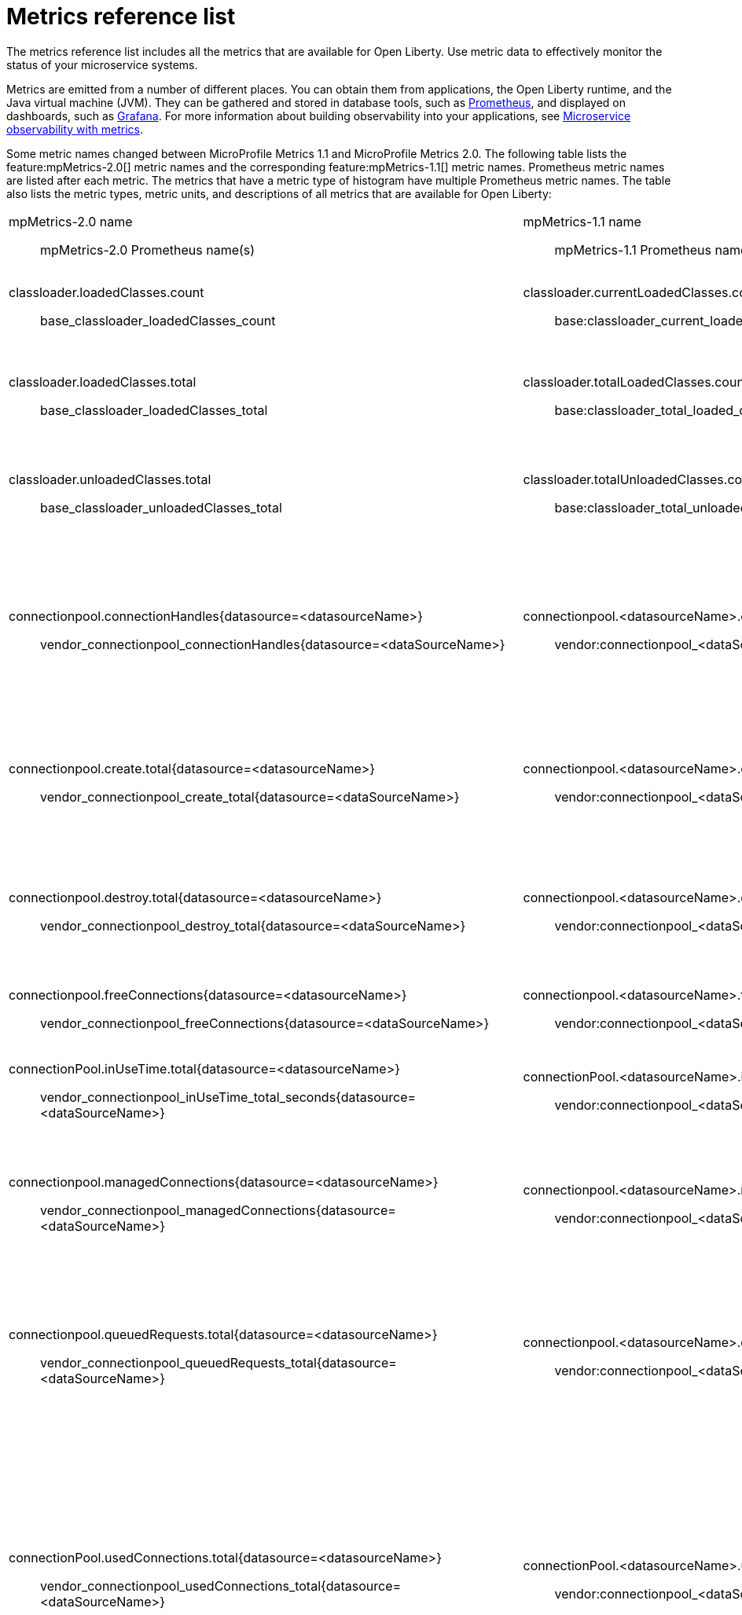 // Copyright (c) 2019 IBM Corporation and others.
// Licensed under Creative Commons Attribution-NoDerivatives
// 4.0 International (CC BY-ND 4.0)
//   https://creativecommons.org/licenses/by-nd/4.0/
//
// Contributors:
//     IBM Corporation
//
:page-description: The metrics contained in this reference list are all available for Open Liberty. Use metric data to effectively monitor the status of your microservice systems.
:seo-title: Metrics reference list - openliberty.io
:seo-description: The metrics contained in this reference list are all available for Open Liberty. Use metric data to effectively monitor the status of your microservice systems.
:page-layout: general-reference
:page-type: general
= Metrics reference list

The metrics reference list includes all the metrics that are available for Open Liberty. Use metric data to effectively monitor the status of your microservice systems.

Metrics are emitted from a number of different places. You can obtain them from applications, the Open Liberty runtime, and the Java virtual machine (JVM). They can be gathered and stored in database tools, such as link:https://prometheus.io/[Prometheus], and displayed on dashboards, such as link:https://grafana.com/[Grafana]. For more information about building observability into your applications, see link:/docs/ref/general/#microservice_observability_metrics.html[Microservice observability with metrics].

Some metric names changed between MicroProfile Metrics 1.1 and MicroProfile Metrics 2.0. The following table lists the feature:mpMetrics-2.0[] metric names and the corresponding feature:mpMetrics-1.1[] metric names. Prometheus metric names are listed after each metric. The metrics that have a metric type of histogram have multiple Prometheus metric names. The table also lists the metric types, metric units, and descriptions of all metrics that are available for Open Liberty:
{empty} +

[%headera,cols="9a,9a,2,2,12"]
|===

|mpMetrics-2.0 name:: mpMetrics-2.0 Prometheus name(s)
|mpMetrics-1.1 name:: mpMetrics-1.1 Prometheus name(s)
|Type
|Unit
|Description

|classloader.loadedClasses.count:: base_classloader_loadedClasses_count
|classloader.currentLoadedClasses.count:: base:classloader_current_loaded_class_count
|Gauge (2.0) / Counter (1.1)
|None
|The number of classes that are currently loaded in the JVM.

|classloader.loadedClasses.total:: base_classloader_loadedClasses_total
|classloader.totalLoadedClasses.count:: base:classloader_total_loaded_class_count
|Counter
|None
|The total number of classes that were loaded since the JVM started.

|classloader.unloadedClasses.total:: base_classloader_unloadedClasses_total
|classloader.totalUnloadedClasses.count:: base:classloader_total_unloaded_class_count
|Counter
|None
|The total number of classes that were unloaded since the JVM started.

|connectionpool.connectionHandles{datasource=<datasourceName>}:: vendor_connectionpool_connectionHandles{datasource=<dataSourceName>}
|connectionpool.<datasourceName>.connectionHandles:: vendor:connectionpool_<dataSourceName>_connection_handles
|Gauge
|None
|The number of connections that are in use. This number might include multiple connections that are shared from a single managed connection.

|connectionpool.create.total{datasource=<datasourceName>}:: vendor_connectionpool_create_total{datasource=<dataSourceName>}
|connectionpool.<datasourceName>.create.total:: vendor:connectionpool_<dataSourceName>_create_total
|Counter
|None
|The total number of managed connections that were created since the pool creation.

|connectionpool.destroy.total{datasource=<datasourceName>}:: vendor_connectionpool_destroy_total{datasource=<dataSourceName>}
|connectionpool.<datasourceName>.destroy.total:: vendor:connectionpool_<dataSourceName>_destroy_total
|Counter
|None
|The total number of managed connections that were destroyed since the pool creation.

|connectionpool.freeConnections{datasource=<datasourceName>}:: vendor_connectionpool_freeConnections{datasource=<dataSourceName>}
|connectionpool.<datasourceName>.freeConnections:: vendor:connectionpool_<dataSourceName>_free_connections
|Gauge
|None
|The number of managed connections in the free pool.

|connectionPool.inUseTime.total{datasource=<datasourceName>}:: vendor_connectionpool_inUseTime_total_seconds{datasource=<dataSourceName>}
|connectionPool.<datasourceName>.inUseTime.total:: vendor:connectionpool_<dataSourceName>_in_use_time_total_seconds
|Gauge
|Milliseconds
|The total time that all connections are in-use since the start of the server.

|connectionpool.managedConnections{datasource=<datasourceName>}:: vendor_connectionpool_managedConnections{datasource=<dataSourceName>}
|connectionpool.<datasourceName>.managedConnections:: vendor:connectionpool_<dataSourceName>_managed_connections
|Gauge
|None
|The current sum of managed connections in the free, shared, and unshared pools.

|connectionpool.queuedRequests.total{datasource=<datasourceName>}:: vendor_connectionpool_queuedRequests_total{datasource=<dataSourceName>}
|connectionpool.<datasourceName>.queuedRequests.total:: vendor:connectionpool_<dataSourceName>_queued_requests_total
|Counter
|None
|The total number of connection requests that waited for a connection because of a full connection pool since the start of the server.

|connectionPool.usedConnections.total{datasource=<datasourceName>}:: vendor_connectionpool_usedConnections_total{datasource=<dataSourceName>}
|connectionPool.<datasourceName>.usedConnections.total:: vendor:connectionpool_<dataSourceName>_used_connections_total
|Counter
|None
|The total number of connection requests that waited because of a full connection pool or did not wait since the start of the server. Any connections that are currently in use are not included in this total.

|connectionpool.waitTime.total{datasource=<datasourceName>}:: vendor_connectionpool_waitTime_total_seconds{datasource=<dataSourceName>}
|connectionpool.<datasourceName>.waitTime.total:: vendor:connectionpool_<dataSourceName>_wait_time_total_seconds
|Gauge
|Milliseconds
|The total wait time on all connection requests since the start of the server.

|cpu.availableProcessors:: base_cpu_availableProcessors
|cpu.availableProcessors:: base:cpu_available_processors
|Gauge
|None
|The number of processors available to the JVM.

|cpu.processCpuLoad:: base_cpu_processCpuLoad_percent
|cpu.processCpuLoad:: base:cpu_process_cpu_load_percent
|Gauge
|Percent
|The recent CPU usage for the JVM process.

|cpu.systemLoadAverage:: base_cpu_systemLoadAverage
|cpu.systemLoadAverage::  base:cpu_system_load_average
|Gauge
|None
|The system load average for the last minute. If the system load average is not available, a negative value is displayed.

|ft.<name>.bulkhead.callsAccepted.total:: application_ft_<name>_bulkhead_callsAccepted_total
|ft.<name>.bulkhead.callsAccepted.total:: application:ft_<name>_bulkhead_calls_accepted_total
|Counter
|None
|The number of calls accepted by the bulkhead. This metric is available when you use the `@Bulkhead` fault tolerance annotation.

|ft.<name>.bulkhead.callsRejected.total:: application_ft_<name>_bulkhead_callsRejected_total
|ft.<name>.bulkhead.callsRejected.total:: application:ft_<name>_bulkhead_calls_rejected_total
|Counter
|None
|The number of calls rejected by the bulkhead. This metric is available when you use the `@Bulkhead` fault tolerance annotation.

|ft.<name>.bulkhead.concurrentExecutions:: application_ft_<name>_bulkhead_concurrentExecutions
|ft.<name>.bulkhead.concurrentExecutions:: application:ft_<name>_bulkhead_concurrent_executions
|Gauge<long>
|None
|The number of concurrently running executions. This metric is available when you use the `@Bulkhead` fault tolerance annotation.

|ft.<name>.bulkhead.executionDuration::
  application:ft_<name>_bulkhead_execution_duration_mean_seconds
	application:ft_<name>_bulkhead_execution_duration_max_seconds
	application:ft_<name>_bulkhead_execution_duration_min_seconds
	application:ft_<name>_bulkhead_execution_duration_stddev_seconds
	application:ft_<name>_bulkhead_execution_duration_seconds_count
	application:ft_<name>_bulkhead_execution_duration_seconds{quantile="0.5"}
	application:ft_<name>_bulkhead_execution_duration_seconds{quantile="0.75"}
	application:ft_<name>_bulkhead_execution_duration_seconds{quantile="0.95"}
	application:ft_<name>_bulkhead_execution_duration_seconds{quantile="0.98"}
	application:ft_<name>_bulkhead_execution_duration_seconds{quantile="0.99"}
	application:ft_<name>_bulkhead_execution_duration_seconds{quantile="0.999"}
|ft.<name>.bulkhead.executionDuration::
  application:ft_<name>_bulkhead_execution_duration_mean_seconds
	application:ft_<name>_bulkhead_execution_duration_max_seconds
	application:ft_<name>_bulkhead_execution_duration_min_seconds
	application:ft_<name>_bulkhead_execution_duration_stddev_seconds
	application:ft_<name>_bulkhead_execution_duration_seconds_count
	application:ft_<name>_bulkhead_execution_duration_seconds{quantile="0.5"}
	application:ft_<name>_bulkhead_execution_duration_seconds{quantile="0.75"}
	application:ft_<name>_bulkhead_execution_duration_seconds{quantile="0.95"}
	application:ft_<name>_bulkhead_execution_duration_seconds{quantile="0.98"}
	application:ft_<name>_bulkhead_execution_duration_seconds{quantile="0.99"}
	application:ft_<name>_bulkhead_execution_duration_seconds{quantile="0.999"}
|Histogram
|Nanoseconds
|A histogram of the time that method executions spend holding a semaphore permit or using one of the threads from the thread pool. This metric is available when you use the `@Bulkhead` fault tolerance annotation.

|ft.<name>.bulkhead.waiting.duration::
  application:ft_<name>_bulkhead_waiting_duration_mean_seconds
	application:ft_<name>_bulkhead_waiting_duration_max_seconds
	application:ft_<name>_bulkhead_waiting_duration_min_seconds
	application:ft_<name>_bulkhead_waiting_duration_stddev_seconds
	application:ft_<name>_bulkhead_waiting_duration_seconds_count
	application:ft_<name>_bulkhead_waiting_duration_seconds{quantile="0.5"}
	application:ft_<name>_bulkhead_waiting_duration_seconds{quantile="0.75"}
	application:ft_<name>_bulkhead_waiting_duration_seconds{quantile="0.95"}
	application:ft_<name>_bulkhead_waiting_duration_seconds{quantile="0.98"}
	application:ft_<name>_bulkhead_waiting_duration_seconds{quantile="0.99"}
	application:ft_<name>_bulkhead_waiting_duration_seconds{quantile="0.999"}
|ft.<name>.bulkhead.waiting.duration::
  application:ft_<name>_bulkhead_waiting_duration_mean_seconds
	application:ft_<name>_bulkhead_waiting_duration_max_seconds
	application:ft_<name>_bulkhead_waiting_duration_min_seconds
	application:ft_<name>_bulkhead_waiting_duration_stddev_seconds
	application:ft_<name>_bulkhead_waiting_duration_seconds_count
	application:ft_<name>_bulkhead_waiting_duration_seconds{quantile="0.5"}
	application:ft_<name>_bulkhead_waiting_duration_seconds{quantile="0.75"}
	application:ft_<name>_bulkhead_waiting_duration_seconds{quantile="0.95"}
	application:ft_<name>_bulkhead_waiting_duration_seconds{quantile="0.98"}
	application:ft_<name>_bulkhead_waiting_duration_seconds{quantile="0.99"}
	application:ft_<name>_bulkhead_waiting_duration_seconds{quantile="0.999"}
|Histogram
|Nanoseconds
|A histogram of the time that method executions spend waiting in the queue. This metric is availalbe when you use the `@Bulkhead` fault tolerance annotation and the `@Asynchronous` annotation.

|ft.<name>.bulkhead.waitingQueue.population:: application_ft_<name>_bulkhead_waitingQueue_population
|ft.<name>.bulkhead.waitingQueue.population:: application:ft_<name>_bulkhead_waiting_queue_population
|Gauge<long>
|None
|The number of executions currently waiting in the queue. This metric is availalbe when you use the `@Bulkhead` fault tolerance annotation and the `@Asynchronous` annotation.

|ft.<name>.circuitbreaker.callsFailed.total:: application_ft_<name>_circuitbreaker_callsFailed_total
|ft.<name>.circuitbreaker.callsFailed.total:: application:ft_<name>_circuitbreaker_calls_failed_total
|Counter
|None
|The number of calls that ran and were considered a failure by the circuit breaker. This metric is available when you use the `@CircuitBreaker` fault tolerance annotation.

|ft.<name>.circuitbreaker.callsPrevented.total:: application_ft_<name>_circuitbreaker_callsPrevented_total
|ft.<name>.circuitbreaker.callsPrevented.total:: application:ft_<name>_circuitbreaker_calls_prevented_total
|Counter
|None
|The number of calls that the circuit breaker prevented from running. This metric is available when you use the `@CircuitBreaker` fault tolerance annotation.

|ft.<name>.circuitbreaker.callsSucceeded.total:: application_ft_<name>_circuitbreaker_callsSucceeded_total
|ft.<name>.circuitbreaker.callsSucceeded.total:: application:ft_<name>_circuitbreaker_calls_succeeded_total
|Counter
|None
|The number of calls that ran and were considered a success by the circuit breaker. This metric is available when you use the `@CircuitBreaker` fault tolerance annotation.

|ft.<name>.circuitbreaker.closed.total:: application_ft_<name>_circuitbreaker_closed_total
|ft.<name>.circuitbreaker.closed.total:: application:ft_<name>_circuitbreaker_closed_total
|Gauge<long>
|Nanoseconds
|The amount of time that the circuit breaker spent in closed state. This metric is available when you use the `@CircuitBreaker` fault tolerance annotation.

|ft.<name>.circuitbreaker.halfOpen.total:: application_ft_<name>_circuitbreaker_halfOpen_total
|ft.<name>.circuitbreaker.halfOpen.total:: application:ft_<name>_circuitbreaker_half_open_total
|Gauge<long>
|Nanoseconds
|The amount of time that the circuit breaker spent in half-open state. This metric is available when you use the `@CircuitBreaker` fault tolerance annotation.

|ft.<name>.circuitbreaker.open.total:: application_ft_<name>_circuitbreaker_open_total
|ft.<name>.circuitbreaker.open.total:: application:ft_<name>_circuitbreaker_open_total
|Gauge<long>
|Nanoseconds
|The amount of time that the circuit breaker spent in open state. This metric is available when you use the `@CircuitBreaker` fault tolerance annotation.

|ft.<name>.circuitbreaker.opened.total:: application_ft_<name>_circuitbreaker_opened_total
|ft.<name>.circuitbreaker.opened.total:: application:ft_<name>_circuitbreaker_opened_total
|Counter
|None
|The number of times that the circuit breaker moved from closed state to open state. This metric is available when you use the `@CircuitBreaker` fault tolerance annotation.

|ft.<name>.fallback.calls.total:: application_ft_<name>_fallback_calls_total
|ft.<name>.fallback.calls.total:: application:ft_<name>_fallback_calls_total
|Counter
|None
|The number of times the fallback handler or method was called. This metric is available when you use the `@Fallback` fault tolerance annotation.

|ft.<name>.invocations.failed.total:: application_ft_<name>_invocations_failed_total
|ft.<name>.invocations.failed.total:: application:ft_<name>_invocations_failed_total
|Counter
|None
|The number of times that a method was called and threw a link:/docs/ref/javadocs/microprofile-1.3-javadoc/org/eclipse/microprofile/faulttolerance/exceptions/FaultToleranceDefinitionException.html[`Throwable`] exception after all fault tolerance actions were processed. This metric is available when you use any fault tolerance annotation.

|ft.<name>.invocations.total:: application_ft_<name>_invocations_total
|ft.<name>.invocations.total:: application:ft_<name>_invocations_total
|Counter
|None
|The number of times the method was called. This metric is available when you use any fault tolerance annotation.

|ft.<name>.retry.callsFailed.total:: application_ft_<name>_retry_callsFailed_total
|ft.<name>.retry.callsFailed.total:: application:ft_<name>_retry_calls_failed_total
|Counter
|None
|The number of times the method was called and ultimately failed after retrying. This metric is available when you use the `@Retry` fault tolerance annotation.

|ft.<name>.retry.callsSucceededNotRetried.total:: application_ft_<name>_retry_callsSucceededNotRetried_total
|ft.<name>.retry.callsSucceededNotRetried.total:: application:ft_<name>_retry_calls_succeeded_not_retried_total
|Counter
|None
|The number of times the method was called and succeeded without retrying. This metric is available when you use the `@Retry` fault tolerance annotation.

|ft.<name>.retry.callsSucceededRetried.total:: application_ft_<name>_retry_callsSucceededRetried_total
|ft.<name>.retry.callsSucceededRetried.total:: application:ft_<name>_retry_calls_succeeded_retried_total
|Counter
|None
|The number of times the method was called and succeeded after retrying at least once. This metric is available when you use the `@Retry` fault tolerance annotation.

|ft.<name>.retry.retries.total:: application_ft_<name>_retry_retries_total
|ft.<name>.retry.retries.total:: application:ft_<name>_retry_retries_total
|Counter
|None
|The number of times the method was retried. This metric is available when you use the `@Retry` fault tolerance annotation.

|ft.<name>.timeout.callsNotTimedOut.total:: application_ft_<name>_timeout_callsNotTimedOut_total
|ft.<name>.timeout.callsNotTimedOut.total:: application:ft_<name>_timeout_calls_not_timed_out_total
|Counter
|None
|The number of times the method completed without timing out. This metric is available when you use the `@Timeout` fault tolerance annotation.

|ft.<name>.timeout.callsTimedOut.total:: application_ft_<name>_timeout_callsTimedOut_total
|ft.<name>.timeout.callsTimedOut.total:: application:ft_<name>_timeout_calls_timed_out_total
|Counter
|None
|The number of times the method timed out. This metric is available when you use the `@Timeout` fault tolerance annotation.

|ft.<name>.timeout.executionDuration::
  application:ft_<name>_timeout_executionDuration_mean_seconds
	application:ft_<name>_timeout_executionDuration_max_seconds
	application:ft_<name>_timeout_executionDuration_min_seconds
	application:ft_<name>_timeout_executionDuration_stddev_seconds
	application:ft_<name>_timeout_executionDuration_seconds_count
	application:ft_<name>_timeout_executionDuration_seconds{quantile="0.5"}
	application:ft_<name>_timeout_executionDuration_seconds{quantile="0.75"}
	application:ft_<name>_timeout_executionDuration_seconds{quantile="0.95"}
	application:ft_<name>_timeout_executionDuration_seconds{quantile="0.98"}
	application:ft_<name>_timeout_executionDuration_seconds{quantile="0.99"}
	application:ft_<name>_timeout_executionDuration_seconds{quantile="0.999"}
|ft.<name>.timeout.executionDuration::
  application:ft_<name>_timeout_execution_duration_mean_seconds
	application:ft_<name>_timeout_execution_duration_max_seconds
	application:ft_<name>_timeout_execution_duration_min_seconds
	application:ft_<name>_timeout_execution_duration_stddev_seconds
	application:ft_<name>_timeout_execution_duration_seconds_count
	application:ft_<name>_timeout_execution_duration_seconds{quantile="0.5"}
	application:ft_<name>_timeout_execution_duration_seconds{quantile="0.75"}
	application:ft_<name>_timeout_execution_duration_seconds{quantile="0.95"}
	application:ft_<name>_timeout_execution_duration_seconds{quantile="0.98"}
	application:ft_<name>_timeout_execution_duration_seconds{quantile="0.99"}
	application:ft_<name>_timeout_execution_duration_seconds{quantile="0.999"}
|Histogram
|Nanoseconds
|A histogram of the execution time for the method. This metric is available when you use the `@Timeout` fault tolerance annotation.

|gc.time{name=<gcName>}:: base_gc_time_seconds{name="<gcType>"}
|gc.<gcType>.time:: base:gc_<gcType>_time_seconds
|Gauge
|Milliseconds
|The approximate accumulated garbage collection elapsed time. This metric is -1 if the garbage collection elapsed time is undefined for this collector.

|gc.total{name=<gcName>}:: base_gc_total{name="<gcType>"}
|gc.<gcType>.count:: base:gc_<gcType>_count
|Counter
|None
|The number of garbage collections that occurred. This metric is -1 if the garbage collection count is undefined for this collector.

|jaxws.client.checkedApplicationFaults.total{endpoint=<endpointName>}:: vendor_jaxws_client_checkedApplicationFaults_total{endpoint=<endpointName>}
|jaxws.client.<endpointName>.checkedApplicationFaults.total:: vendor:jaxws_client_<endpointName>_checked_application_faults_total
|Counter
|None
|The number of checked application faults.

|jaxws.client.invocations.total{endpoint=<endpointName>}:: vendor_jaxws_client_invocations_total{endpoint=<endpointName>}
|jaxws.client.<endpointName>.invocations.total:: vendor:jaxws_client_<endpointName>_invocations_total
|Counter
|None
|The number of invocations to this endpoint or operation.

|jaxws.client.logicalRuntimeFaults.total{endpoint=<endpointName>}:: vendor_jaxws_client_logicalRuntimeFaults_total{endpoint=<endpointName>}
|jaxws.client.<endpointName>.logicalRuntimeFaults.total:: vendor:jaxws_client_<endpointName>_logical_runtime_faults_total
|Counter
|None
|The number of logical runtime faults.

|jaxws.client.responseTime.total{endpoint=<endpointName>}:: vendor_jaxws_client_responseTime_total_seconds{endpoint=<endpointName>}
|jaxws.client.<endpointName>.responseTime.total:: vendor:jaxws_client_<endpointName>_response_time_total_seconds
|Gauge
|Milliseconds
|The total response handling time since the start of the server.

|jaxws.client.runtimeFaults.total{endpoint=<endpointName>}:: vendor_jaxws_client_runtimeFaults_total{endpoint=<endpointName>}
|jaxws.client.<endpointName>.runtimeFaults.total:: vendor:jaxws_client_<endpointName>_runtime_faults_total
|Counter
|None
|The number of runtime faults.

|jaxws.client.uncheckedApplicationFaults.total{endpoint=<endpointName>}:: vendor_jaxws_client_uncheckedApplicationFaults_total{endpoint=<endpointName>}
|jaxws.client.<endpointName>.uncheckedApplicationFaults.total:: vendor:jaxws_client_<endpointName>_unchecked_application_faults_total
|Counter
|None
|The number of unchecked application faults.

|jaxws.server.checkedApplicationFaults.total{endpoint=<endpointName>}:: vendor_jaxws_server_checkedApplicationFaults_total{endpoint=<endpointName>}
|jaxws.server.<endpointName>.checkedApplicationFaults.total:: vendor:jaxws_server_<endpointName>_checked_application_faults_total
|Counter
|None
|The number of checked application faults.

|jaxws.server.invocations.total{endpoint=<endpointName>}:: vendor_jaxws_server_invocations_total{endpoint=<endpointName>}
|jaxws.server.<endpointName>.invocations.total:: vendor:jaxws_server_<endpointName>_invocations_total
|Counter
|None
|The number of invocations to this endpoint or operation.

|jaxws.server.logicalRuntimeFaults.total{endpoint=<endpointName>}:: vendor_jaxws_server_logicalRuntimeFaults_total{endpoint=<endpointName>}
|jaxws.server.<endpointName>.logicalRuntimeFaults.total:: vendor:jaxws_server_<endpointName>_logical_runtime_faults_total
|Counter
|None
|The number of logical runtime faults.

|jaxws.server.responseTime.total{endpoint=<endpointName>}:: vendor_jaxws_server_responseTime_total_seconds{endpoint=<endpointName>}
|jaxws.server.<endpointName>.responseTime.total:: vendor:jaxws_server_<endpointName>_response_time_total_seconds
|Gauge
|Milliseconds
|The total response handling time since the start of the server.

|jaxws.server.runtimeFaults.total{endpoint=<endpointName>}:: vendor_jaxws_server_runtimeFaults_total{endpoint=<endpointName>}
|jaxws.server.<endpointName>.runtimeFaults.total:: vendor:jaxws_server_<endpointName>_runtime_faults_total
|Counter
|None
|The number of runtime faults.

|jaxws.server.uncheckedApplicationFaults.total{endpoint=<endpointName>}:: vendor_jaxws_server_uncheckedApplicationFaults_total{endpoint=<endpointName>}
|jaxws.server.<endpointName>.uncheckedApplicationFaults.total:: vendor:jaxws_server_<endpointName>_unchecked_application_faults_total
|Counter
|None
|The number of unchecked application faults.

|jvm.uptime:: base_jvm_uptime_seconds
|jvm.uptime:: base:jvm_uptime_seconds
|Gauge
|Milliseconds
|The time elapsed since the start of the JVM.

|memory.committedHeap:: base_memory_committedHeap_bytes
|memory.committedHeap:: base:memory_committed_heap_bytes
|Gauge
|Bytes
|The amount of memory that is committed for the JVM to use.

|memory.maxHeap:: base_memory_maxHeap_bytes
|memory.maxHeap:: base:memory_max_heap_bytes
|Gauge
|Bytes
|The maximum amount of heap memory that can be used for memory management. This metric displays -1 if the maximum heap memory size is undefined. This amount of memory is not guaranteed to be available for memory management if it is greater than the amount of committed memory.

|memory.usedHeap:: base_memory_usedHeap_bytes
|memory.usedHeap:: base:memory_used_heap_bytes
|Gauge
|Bytes
|The amount of used heap memory.

|servlet.request.total{servlet=<servletName>}:: vendor_servlet_request_total{servlet=<servletname>}
|servlet.<servletName>.request.total:: vendor:servlet_<servletname>_request_total
|Counter
|None
|The total number of visits to this servlet since the start of the server.

|servlet.responseTime.total{servlet=<servletName>}:: vendor_servlet_responseTime_total_seconds
|servlet.<servletName>.responseTime.total:: vendor:servlet_<servletname>_response_time_total_seconds
|Gauge
|Nanoseconds
|The total of the servlet response time since the start of the server.

|session.activeSessions{appname=<appName>}:: vendor_session_activeSessions{appname=<appName>}
|session.<appName>.activeSessions:: vendor:session_<appName>_active_sessions
|Gauge
|None
|The number of concurrently active sessions. A session is considered active if the application server is processing a request that uses that user session.

|session.create.total{appname=<appName>}:: vendor_session_create_total{appname=<appName>}
|session.<appName>.create.total:: vendor:session_<appName>_create_total
|Gauge
|None
|The number of sessions that logged in since this metric was enabled.

|session.invalidated.total{appname=<appName>}:: vendor_session_invalidated_total{appname=<appName>}
|session.<appName>.invalidated.total:: vendor:session_<appName>_invalidated_total
|Counter
|None
|The number of sessions that logged out since this metric was enabled.

|session.invalidatedbyTimeout.total{appname=<appName>}:: vendor_session_invalidatedbyTimeout_total{appname=<appName>}
|session.<appName>.invalidatedbyTimeout.total:: vendor:session_<appName>_invalidatedby_timeout_total
|Counter
|None
|The number of sessions that logged out because of a timeout since this metric was enabled.

|session.liveSessions{appname=<appName>}:: vendor_session_liveSessions{appname=<appName>}
|session.<appName>.liveSessions:: vendor:session_<appName>_live_sessions
|Gauge
|None
|The number of users that are currently logged in since this metric was enabled.

|thread.count:: base_thread_count
|thread.count:: base:thread_count
|Gauge (2.0) / Counter (1.1)
|None
|The current number of live threads, including both daemon and non-daemon threads.

|thread.daemon.count:: base_thread_daemon_count
|thread.daemon.count:: base:thread_daemon_count
|Gauge (2.0) / Counter (1.1)
|None
|The current number of live daemon threads.

|thread.max.count:: base_thread_max_count
|thread.max.count:: base:thread_max_count
|Gauge (2.0) / Counter (1.1)
|None
|The peak live thread count since the JVM started or the peak was reset. This thread count includes both daemon and non-daemon threads.

|threadpool.activeThreads{pool=<poolName>}
|threadPool.<poolName>.activeThreads:: vendor:threadpool_<poolName>_active_threads
|Gauge
|None
|The number of threads that are actively running tasks.

|threadpool.size{pool=<poolName>}
|threadPool.<poolName>.size:: vendor:threadpool_<poolName>_executor_size
|Gauge
|None
|The size of the thread pool.

|===

== See also
* Guide: link:/guides/microprofile-metrics.html[Providing metrics from a microservice]
* link:https://github.com/eclipse/microprofile-metrics[MicroProfile Metrics]
* link:https://github.com/eclipse/microprofile-fault-tolerance[MicroProfile Fault Tolerance]
* link:/docs/ref/general/#microservice_observability_metrics.html[Microservice observability with metrics]
